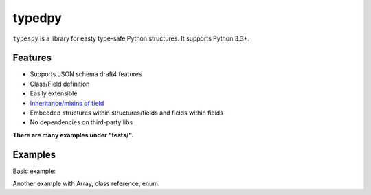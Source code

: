 =======
typedpy
=======

``typespy`` is a library for easty type-safe Python structures. It supports Python 3.3+.

Features
--------

* Supports JSON schema draft4 features

* Class/Field definition

* Easily extensible

* `Inheritance/mixins of field <https://github.com/loyada/typedpy/blob/master/tests/test_inheritance_person.py>`_

* Embedded structures within structures/fields and fields within fields-

* No dependencies on third-party libs

**There are many examples under "tests/".**

Examples
----------
Basic example:

.. code-block:: python
    >>> from typedpy.structures import StructureReference, Structure
    >>> from fields import *
    >>> class Person(Structure):
    ...     name = String(pattern='[A-Za-z]+$', maxLength=8)
    ...     ssid = String()
    ...     num = Integer(maximum=30, minimum=10, multiplesOf=5, exclusiveMaximum=False)
    ...     foo = StructureReference(a=String(), b = StructureReference(c = Number(minimum=10), d = Number(maximum=10)))
    ...
    >>> Person(name="fo d", ssid="123", num=25, foo = {'a': 'aaa', 'b': {'c': 10, 'd': 1}})
    {ValueError}name: Does not match regular expression: [A-Za-z]+$

    >>> Person(name="fo", ssid=4, num=25, foo = {'a': 'aaa', 'b': {'c': 10, 'd': 1}})
    {TypeError}ssid: Expected a string


    >>> Person(name="fo", ssid="123", num=33,
        foo = {'a': 'aaa', 'b': {'c': 10, 'd': 1}})
    {ValueError}num: Expected a maxmimum of 30

    >>> Person(name="fo", ssid="123", num=10, foo = {'a': 'aaa', 'b': {'c': 0, 'd': 1}})
    {ValueError}c: Expected a minimum of 10

    >>> Person(name="fo", ssid="123", num=10, foo = {'a': 'aaa', 'b': {'c': "", 'd': 1}})
    {TypeError}c: Expected a number

    >>> Person(ssid="123", num=10, foo = {'a': 'aaa', 'b': {'c': "", 'd': 1}})
    {TypeError}missing a required argument: 'name'

    >>> person = Person(name ="aaa", ssid="123", num=10, foo = {'a': 'aaa', 'b': {'c': 10, 'd': 1}})

    >>> person.num
    10

    >>> person.num-=1
    ValueError: num: Expected a minimum of 10

    >>> person.foo.b.d
    1
    >>> person.foo.b = {'d': 1}
    TypeError: missing a required argument: 'c'

    >>> person.foo.b.d = 99
    ValueError: d: Expected a maxmimum of 10



Another example with Array, class reference, enum:

.. code-block:: python
    >>> class Example(Structure):
    ...     _additionalProperties = True
    ...     _required = ['quantity', 'price']
    ...     quantity = AnyOf([PositiveInt(), Enum(values=['few', 'many', 'several'])])
    ...     price = PositiveFloat()
    ...     category = EnumString(values = ['cat1','cat2'])
    ...     person = Person
    ...     children = Array(uniqueItems=True, minItems= 3, items = [String(), Number(maximum=10)])

    >>> t = Example(quantity='many', price=10.0, category= 'cat1', children = [ 3, 2])
    ValueError: children: Expected length of at least 3

    >>> t = Example(quantity='many', price=10.0, category= 'cat1', children = [ 1,3, 2])
    TypeError: children_0: Expected a string

    >>> t = Example(quantity='many', price=10.0, category= 'cat1', children = [ "a",3, 2])
    >>> t.children[1]
    3

    >>> t.children[1] = None
    TypeError: children_1: Expected a number

    >>> t.children[1] = 5
    >>> t.children
    ['a', 5, 2]

    >>> t.person = p
    >>> t.person.name
    fo

    >>> t.person.name = None
    TypeError: name: Expected a string

    # quantity can also be a positive int
    >>> t.quantity = 30
    >>> t.quantity
    30
